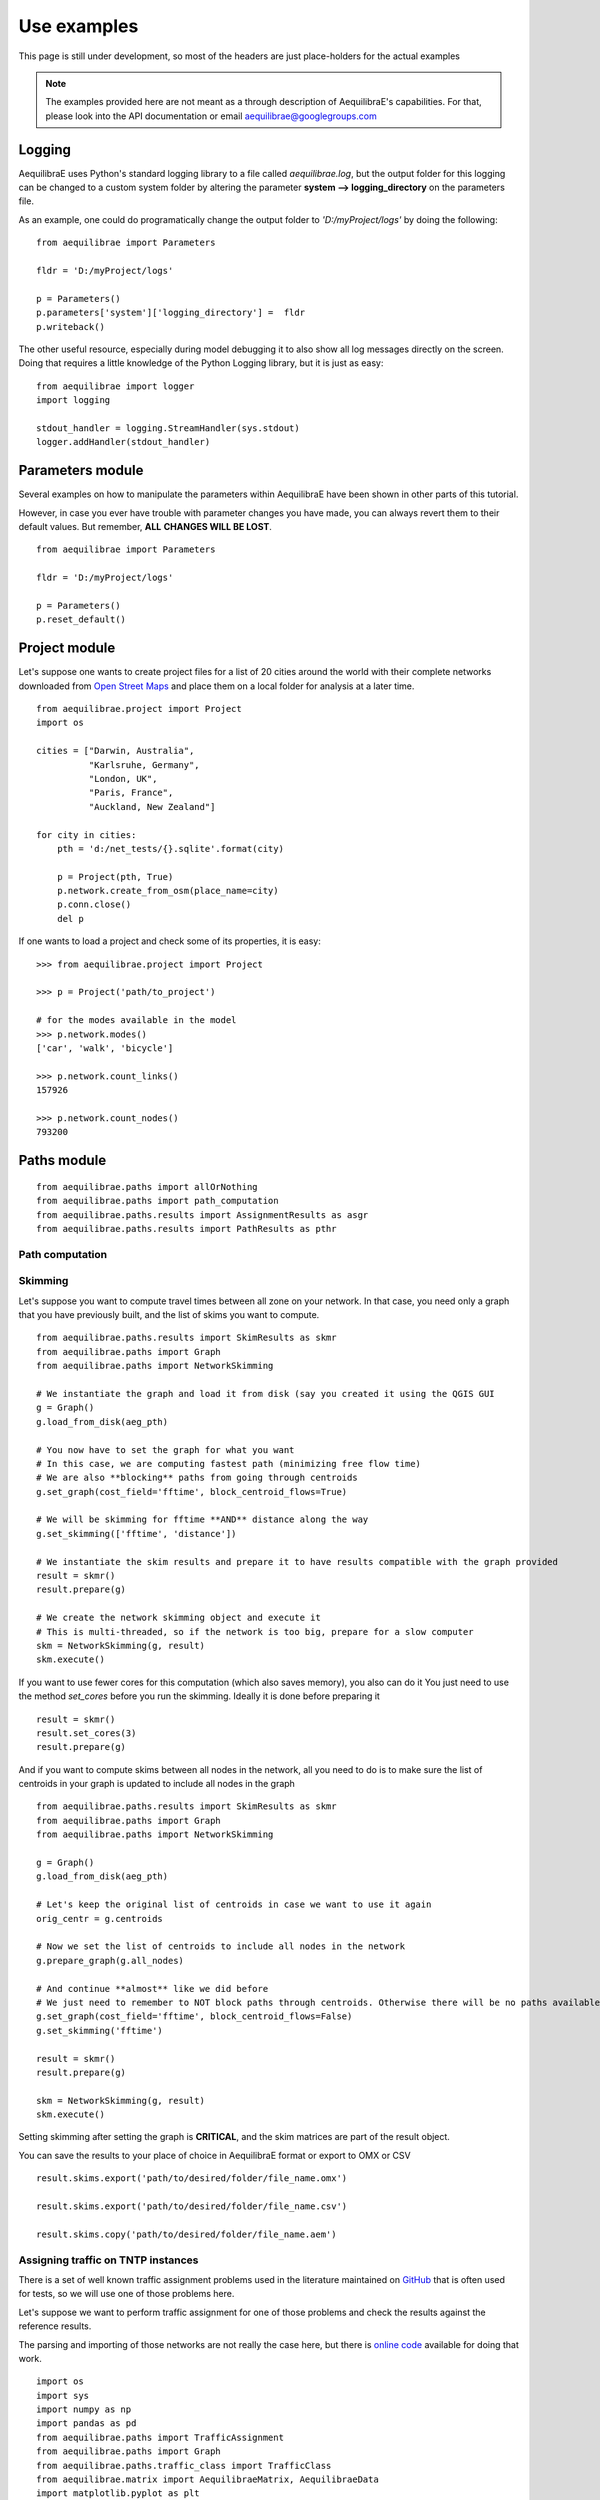 Use examples
============
This page is still under development, so most of the headers are just place-holders for the actual examples

.. note::
   The examples provided here are not meant as a through description of
   AequilibraE's capabilities. For that, please look into the API documentation
   or email aequilibrae@googlegroups.com

.. _example_logging:

Logging
-------
AequilibraE uses Python's standard logging library to a file called
*aequilibrae.log*, but the output folder for this logging can be changed to a
custom system folder by altering the parameter **system --> logging_directory** on
the parameters file.

As an example, one could do programatically change the output folder to
*'D:/myProject/logs'* by doing the following:

::

  from aequilibrae import Parameters

  fldr = 'D:/myProject/logs'

  p = Parameters()
  p.parameters['system']['logging_directory'] =  fldr
  p.writeback()

The other useful resource, especially during model debugging it to also show
all log messages directly on the screen. Doing that requires a little knowledge
of the Python Logging library, but it is just as easy:

::

  from aequilibrae import logger
  import logging

  stdout_handler = logging.StreamHandler(sys.stdout)
  logger.addHandler(stdout_handler)

.. _example_usage_parameters:

Parameters module
-----------------
Several examples on how to manipulate the parameters within AequilibraE have
been shown in other parts of this tutorial.

However, in case you ever have trouble with parameter changes you have made,
you can always revert them to their default values. But remember, **ALL**
**CHANGES WILL BE LOST**.

::

  from aequilibrae import Parameters

  fldr = 'D:/myProject/logs'

  p = Parameters()
  p.reset_default()


.. _example_usage_project:

Project module
--------------

Let's suppose one wants to create project files for a list of 20 cities around
the world with their complete networks downloaded from
`Open Street Maps <http://www.openstreetmap.org>`_ and place them on a local
folder for analysis at a later time.


::

  from aequilibrae.project import Project
  import os

  cities = ["Darwin, Australia",
            "Karlsruhe, Germany",
            "London, UK",
            "Paris, France",
            "Auckland, New Zealand"]

  for city in cities:
      pth = 'd:/net_tests/{}.sqlite'.format(city)

      p = Project(pth, True)
      p.network.create_from_osm(place_name=city)
      p.conn.close()
      del p

If one wants to load a project and check some of its properties, it is easy:

::

  >>> from aequilibrae.project import Project

  >>> p = Project('path/to_project')

  # for the modes available in the model
  >>> p.network.modes()
  ['car', 'walk', 'bicycle']

  >>> p.network.count_links()
  157926

  >>> p.network.count_nodes()
  793200


.. _example_usage_paths:

Paths module
------------

::

  from aequilibrae.paths import allOrNothing
  from aequilibrae.paths import path_computation
  from aequilibrae.paths.results import AssignmentResults as asgr
  from aequilibrae.paths.results import PathResults as pthr

Path computation
~~~~~~~~~~~~~~~~

Skimming
~~~~~~~~

Let's suppose you want to compute travel times between all zone on your network. In that case,
you need only a graph that you have previously built, and the list of skims you want to compute.

::

    from aequilibrae.paths.results import SkimResults as skmr
    from aequilibrae.paths import Graph
    from aequilibrae.paths import NetworkSkimming

    # We instantiate the graph and load it from disk (say you created it using the QGIS GUI
    g = Graph()
    g.load_from_disk(aeg_pth)

    # You now have to set the graph for what you want
    # In this case, we are computing fastest path (minimizing free flow time)
    # We are also **blocking** paths from going through centroids
    g.set_graph(cost_field='fftime', block_centroid_flows=True)

    # We will be skimming for fftime **AND** distance along the way
    g.set_skimming(['fftime', 'distance'])

    # We instantiate the skim results and prepare it to have results compatible with the graph provided
    result = skmr()
    result.prepare(g)

    # We create the network skimming object and execute it
    # This is multi-threaded, so if the network is too big, prepare for a slow computer
    skm = NetworkSkimming(g, result)
    skm.execute()


If you want to use fewer cores for this computation (which also saves memory), you also can do it
You just need to use the method *set_cores* before you run the skimming. Ideally it is done before preparing it

::

    result = skmr()
    result.set_cores(3)
    result.prepare(g)

And if you want to compute skims between all nodes in the network, all you need to do is to make sure
the list of centroids in your graph is updated to include all nodes in the graph

::

    from aequilibrae.paths.results import SkimResults as skmr
    from aequilibrae.paths import Graph
    from aequilibrae.paths import NetworkSkimming

    g = Graph()
    g.load_from_disk(aeg_pth)

    # Let's keep the original list of centroids in case we want to use it again
    orig_centr = g.centroids

    # Now we set the list of centroids to include all nodes in the network
    g.prepare_graph(g.all_nodes)

    # And continue **almost** like we did before
    # We just need to remember to NOT block paths through centroids. Otherwise there will be no paths available
    g.set_graph(cost_field='fftime', block_centroid_flows=False)
    g.set_skimming('fftime')

    result = skmr()
    result.prepare(g)

    skm = NetworkSkimming(g, result)
    skm.execute()

Setting skimming after setting the graph is **CRITICAL**, and the skim matrices are part of the result object.

You can save the results to your place of choice in AequilibraE format or export to OMX or CSV

::

    result.skims.export('path/to/desired/folder/file_name.omx')

    result.skims.export('path/to/desired/folder/file_name.csv')

    result.skims.copy('path/to/desired/folder/file_name.aem')


Assigning traffic on TNTP instances
~~~~~~~~~~~~~~~~~~~~~~~~~~~~~~~~~~~

There is a set of well known traffic assignment problems used in the literature
maintained on `GitHub <https://github.com/bstabler/TransportationNetworks/>`_
that is often used for tests, so we will use one of those problems here.

Let's suppose we want to perform traffic assignment for one of those problems
and check the results against the reference results.

The parsing and importing of those networks are not really the case here, but
there is `online code <https://gist.github.com/pedrocamargo/d565f545667fd473ea0590c7866965de>`_
available for doing that work.

::

    import os
    import sys
    import numpy as np
    import pandas as pd
    from aequilibrae.paths import TrafficAssignment
    from aequilibrae.paths import Graph
    from aequilibrae.paths.traffic_class import TrafficClass
    from aequilibrae.matrix import AequilibraeMatrix, AequilibraeData
    import matplotlib.pyplot as plt

    from aequilibrae import logger
    import logging

    # We redirect the logging output to the terminal
    stdout_handler = logging.StreamHandler(sys.stdout)
    logger.addHandler(stdout_handler)

    # Let's work with Sioux Falls
    os.chdir('D:/src/TransportationNetworks/SiouxFalls')
    result_file = 'SiouxFalls_flow.tntp'

    # Loads and prepares the graph
    g = Graph()
    g.load_from_disk('graph.aeg')
    g.set_graph('time')
    g.cost = np.array(g.cost, copy=True)
    g.set_skimming(['time'])
    g.set_blocked_centroid_flows(True)

    # Loads and prepares the matrix
    mat = AequilibraeMatrix()
    mat.load('demand.aem')
    mat.computational_view(['matrix'])

    # Creates the assignment class
    assigclass = TrafficClass(g, mat)

    # Instantiates the traffic assignment problem
    assig = TrafficAssignment()

    # configures it properly
    assig.set_vdf('BPR')
    assig.set_vdf_parameters(**{'alpha': 0.15, 'beta': 4.0})
    assig.set_capacity_field('capacity')
    assig.set_time_field('time')
    assig.set_classes(assigclass)
    # could be assig.set_algorithm('frank-wolfe')
    assig.set_algorithm('msa')

    # Execute the assignment
    assig.execute()

    # the results are within each traffic class (oly one, in this case
    assigclass.results.link_loads

Advanced usage: Building a Graph
~~~~~~~~~~~~~~~~~~~~~~~~~~~~~~~~
Let's suppose now that you are interested in creating links from a bespoke procedure. For
the purpose of this example, let's say you have a sparse matrix representing a graph as
an adjacency matrix

::

    from aequilibrae.paths import Graph
    from aequilibrae import reserved_fields
    from scipy.sparse import coo_matrix

    # original_adjacency_matrix is a sparse matrix where positive values are actual links
    # where the value of the cell is the distance in that link

    # We create the sparse matrix in proper sparse matrix format
    sparse_graph = coo_matrix(original_adjacency_matrix)

    # We create the structure to create the network
    all_types = [k._Graph__integer_type,
                 k._Graph__integer_type,
                 k._Graph__integer_type,
                 np.int8,
                 k._Graph__float_type,
                 k._Graph__float_type]

    all_titles = [reserved_fields.link_id,
                  reserved_fields.a_node,
                  reserved_fields.b_node,
                  reserved_fields.direction,
                 "distance_ab",
                 "distance_ba"]

    dt = [(t, d) for t, d in zip(all_titles, all_types)]

    # Number of links
    num_links = sparse_graph.data.shape[0]

    my_graph = Graph()
    my_graph.network = np.zeros(links, dtype=dt)

    my_graph.network[reserved_fields.link_id] = np.arange(links) + 1
    my_graph.network[reserved_fields.a_node] = sparse_graph.row
    my_graph.network[reserved_fields.b_node] = sparse_graph.col
    my_graph.network["distance_ab"] = sparse_graph.data

    # If the links are directed (from A to B), direction is 1. If bi-directional, use zeros
    my_graph.network[reserved_fields.direction] = np.ones(links)

    # If uni-directional from A to B the value is not used
    my_graph.network["distance_ba"] = mat.data * 10000

    # Let's say that all nodes in the network are centroids
    list_of_centroids =  np.arange(max(sparse_graph.shape[0], sparse_graph.shape[0])+ 1)
    centroids_list = np.array(list_of_centroids)

    my_graph.type_loaded = 'NETWORK'
    my_graph.status = 'OK'
    my_graph.network_ok = True
    my_graph.prepare_graph(centroids_list)

This usage is really advanced, and very rarely not-necessary. Make sure to know what you are doing
before going down this route

.. _example_usage_distribution:

Trip distribution
-----------------

The support for trip distribution in AequilibraE is not very comprehensive,
mostly because of the loss of relevance that such type of model has suffered
in the last decade.

However, it is possible to calibrate and apply synthetic gravity models and
to perform Iterative Proportional Fitting (IPF) with really high performance,
which might be of use in many applications other than traditional distribution.


Synthetic gravity calibration
~~~~~~~~~~~~~~~~~~~~~~~~~~~~~

::

    some code

Synthetic gravity application
~~~~~~~~~~~~~~~~~~~~~~~~~~~~~

In this example, imagine that you have your demographic information in an
sqlite database and that you have already computed your skim matrix.

It is also important to notice that it is crucial to have consistent data, such
as same set of zones (indices) in both the demographics and the impedance
matrix.

::

    import pandas as pd
    import sqlite3

    from aequilibrae.matrix import AequilibraeMatrix
    from aequilibrae.matrix import AequilibraeData

    from aequilibrae.distribution import SyntheticGravityModel
    from aequilibrae.distribution import GravityApplication


    # We define the model we will use
    model = SyntheticGravityModel()

    # Before adding a parameter to the model, you need to define the model functional form
    model.function = "GAMMA" # "EXPO" or "POWER"

    # Only the parameter(s) applicable to the chosen functional form will have any effect
    model.alpha = 0.1
    model.beta = 0.0001

    # Or you can load the model from a file
    model.load('path/to/model/file')

    # We load the impedance matrix
    matrix = AequilibraeMatrix()
    matrix.load('path/to/impedance_matrix.aem')
    matrix.computational_view(['distance'])

    # We create the vectors we will use
    conn = sqlite3.connect('path/to/demographics/database')
    query = "SELECT zone_id, population, employment FROM demographics;"
    df = pd.read_sql_query(query,conn)

    index = df.zone_id.values[:]
    zones = index.shape[0]

    # You create the vectors you would have
    df = df.assign(production=df.population * 3.0)
    df = df.assign(attraction=df.employment * 4.0)

    # We create the vector database
    args = {"entries": zones, "field_names": ["productions", "attractions"],
        "data_types": [np.float64, np.float64], "memory_mode": True}
    vectors = AequilibraeData()
    vectors.create_empty(**args)

    # Assign the data to the vector object
    vectors.productions[:] = df.production.values[:]
    vectors.attractions[:] = df.attraction.values[:]
    vectors.index[:] = zones[:]

    # Balance the vectors
    vectors.attractions[:] *= vectors.productions.sum() / vectors.attractions.sum()

    args = {"impedance": matrix,
            "rows": vectors,
            "row_field": "productions",
            "model": model,
            "columns": vectors,
            "column_field": "attractions",
            "output": 'path/to/output/matrix.aem',
            "nan_as_zero":True
            }

    gravity = GravityApplication(**args)
    gravity.apply()

Iterative Proportional Fitting (IPF)
~~~~~~~~~~~~~~~~~~~~~~~~~~~~~~~~~~~~

The implementation of IPF is fully vectorized and leverages all the speed of NumPy, but it does not include the
fancy multithreading implemented in path computation.

**Please note that the AequilibraE matrix used as input is OVERWRITTEN by the IPF**

::

    import pandas as pd
    from aequilibrae.distribution import Ipf
    from aequilibrae.matrix import AequilibraeMatrix
    from aequilibrae.matrix import AequilibraeData

    matrix = AequilibraeMatrix()

    # Here we can create from OMX or load from an AequilibraE matrix.
    matrix.create_from_omx(path/to/aequilibrae_matrix, path/to/omxfile)

    # The matrix will be operated one (see the note on overwriting), so it does
    # not make sense load an OMX matrix


    source_vectors = pd.read_csv(path/to/CSVs)
    zones = source_vectors.zone.shape[0]

    args = {"entries": zones, "field_names": ["productions", "attractions"],
            "data_types": [np.float64, np.float64], "memory_mode": True}

    vectors = AequilibraEData()
    vectors.create_empty(**args)

    vectors.productions[:] = source_vectors.productions[:]
    vectors.attractions[:] = source_vectors.attractions[:]

    # We assume that the indices would be sorted and that they would match the matrix indices
    vectors.index[:] = source_vectors.zones[:]

    args = {
            "matrix": matrix, "rows": vectors, "row_field": "productions", "columns": vectors,
            "column_field": "attractions", "nan_as_zero": False}

    fratar = Ipf(**args)
    fratar.fit()

    # We can get back to our OMX matrix in the end
    matrix.export(path/to_omx/output)

Transit
-------
We only have import for now, and it is likely to not work on Windows if you want the geometries

.. _example_usage_transit:

GTFS import
~~~~~~~~~~~

::

    some code

Matrices
--------
Lets say we want to Import the freight matrices provided with FAF into AequilibraE's matrix format
in order to create some Delaunay Lines in QGIS or to perform traffic assignment

Required data
~~~~~~~~~~~~~

* `FAF Matrices <https://faf.ornl.gov/fafweb/Data/FAF4.4_HiLoForecasts.zip>`__
* `Zones System <http://www.census.gov/econ/cfs/AboutGeographyFiles/CFS_AREA_shapefile_010215.zip>`__

Useful Information
~~~~~~~~~~~~~~~~~~

* `FAF overview <https://faf.ornl.gov/fafweb/>`__
* `FAF User Guide <https://faf.ornl.gov/fafweb/data/FAF4%20User%20Guide.pdf>`__
* `The blog post (with data) <http://www.xl-optim.com/matrix-api-and-multi-class-assignment>`__

The code
~~~~~~~~

We import all libraries we will need, including the AequilibraE

::

    import pandas as pd
    import numpy as np
    import os
    from aequilibrae.matrix import AequilibraeMatrix
    from scipy.sparse import coo_matrix

Now we set all the paths for files and parameters we need and import the matrices into a Pandas DataFrame

::

    data_folder = 'Y:/ALL DATA/DATA/Pedro/Professional/Data/USA/FAF/4.4'
    data_file = 'FAF4.4_HiLoForecasts.csv'
    sctg_names_file = 'sctg_codes.csv'  # Simplified to 50 characters, which is AequilibraE's limit
    output_folder = data_folder

    matrices = pd.read_csv(os.path.join(data_folder, data_file), low_memory=False)

We import the sctg codes

::

    sctg_names = pd.read_csv(os.path.join(data_folder, sctg_names_file), low_memory=False)
    sctg_names.set_index('Code', inplace=True)
    sctg_descr = list(sctg_names['Commodity Description'])


We now process the matrices to collect all the data we need, such as:

* List of zones
* CSTG codes
* Matrices/scenarios we are importing

::

    all_zones = np.array(sorted(list(set( list(matrices.dms_orig.unique()) + list(matrices.dms_dest.unique())))))

    # Count them and create a 0-based index
    num_zones = all_zones.shape[0]
    idx = np.arange(num_zones)

    # Creates the indexing dataframes
    origs = pd.DataFrame({"from_index": all_zones, "from":idx})
    dests = pd.DataFrame({"to_index": all_zones, "to":idx})

    # adds the new index columns to the pandas dataframe
    matrices = matrices.merge(origs, left_on='dms_orig', right_on='from_index', how='left')
    matrices = matrices.merge(dests, left_on='dms_dest', right_on='to_index', how='left')

    # Lists sctg codes and all the years/scenarios we have matrices for
    mat_years = [x for x in matrices.columns if 'tons' in x]
    sctg_codes = matrices.sctg2.unique()

We now import one matrix for each year, saving all the SCTG codes as different matrix cores in our zoning system

::

    # aggregate the matrix according to the relevant criteria
    agg_matrix = matrices.groupby(['from', 'to', 'sctg2'])[mat_years].sum()

    # returns the indices
    agg_matrix.reset_index(inplace=True)


    for y in mat_years:
        mat = AequilibraeMatrix()

        # Here it does not make sense to use OMX
        # If one wants to create an OMX from other data sources, openmatrix is
        # the library to use
        kwargs = {'file_name': os.path.join(output_folder, y + '.aem'),
                  'zones': num_zones,
                  'matrix_names': sctg_descr}

        mat.create_empty(**kwargs)
        mat.index[:] = all_zones[:]
        # for all sctg codes
        for i in sctg_names.index:
            prod_name = sctg_names['Commodity Description'][i]
            mat_filtered_sctg = agg_matrix[agg_matrix.sctg2 == i]

            m = coo_matrix((mat_filtered_sctg[y], (mat_filtered_sctg['from'], mat_filtered_sctg['to'])),
                                               shape=(num_zones, num_zones)).toarray().astype(np.float64)

            mat.matrix[prod_name][:,:] = m[:,:]

        mat.close()
